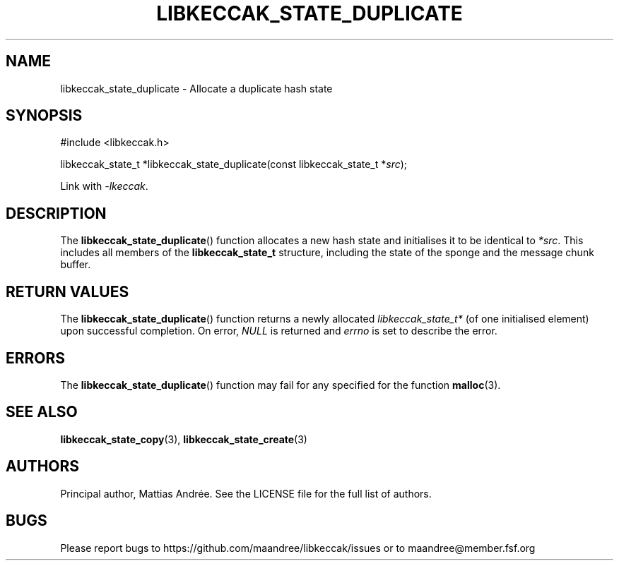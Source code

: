 .TH LIBKECCAK_STATE_DUPLICATE 3 LIBKECCAK-%VERSION%
.SH NAME
libkeccak_state_duplicate - Allocate a duplicate hash state
.SH SYNOPSIS
.LP
.nf
#include <libkeccak.h>
.P
libkeccak_state_t *libkeccak_state_duplicate(const libkeccak_state_t *\fIsrc\fP);
.fi
.P
Link with \fI-lkeccak\fP.
.SH DESCRIPTION
The
.BR libkeccak_state_duplicate ()
function allocates a new hash state and initialises it to be identical
to \fI*src\fP. This includes all members of the \fBlibkeccak_state_t\fP
structure, including the state of the sponge and the message
chunk buffer.
.SH RETURN VALUES
The
.BR libkeccak_state_duplicate ()
function returns a newly allocated \fIlibkeccak_state_t*\fP
(of one initialised element) upon successful completion.
On error, \fINULL\fP is returned and \fIerrno\fP is set to
describe the error.
.SH ERRORS
The
.BR libkeccak_state_duplicate ()
function may fail for any specified for the function
.BR malloc (3).
.SH SEE ALSO
.BR libkeccak_state_copy (3),
.BR libkeccak_state_create (3)
.SH AUTHORS
Principal author, Mattias Andrée.  See the LICENSE file for the full
list of authors.
.SH BUGS
Please report bugs to https://github.com/maandree/libkeccak/issues or to
maandree@member.fsf.org
